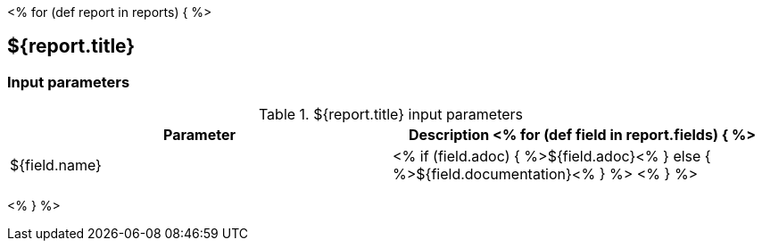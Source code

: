 // Automatically generated file - DO NOT EDIT.
// For information on the CD/RO plugin documentation automation, refer to https://engineering.beescloud.com/docs/team-processes/latest/checklists/cd-plugin-docs.

<% for (def report in reports) { %>

== ${report.title}

=== Input parameters

.${report.title} input parameters
[cols="1a,1a",options="header"]
|===
|Parameter
|Description

<% for (def field in report.fields) { %>
|${field.name} |
<% if (field.adoc) { %>${field.adoc}<% } else {  %>${field.documentation}<% } %>
<% } %>

|===

<% } %>